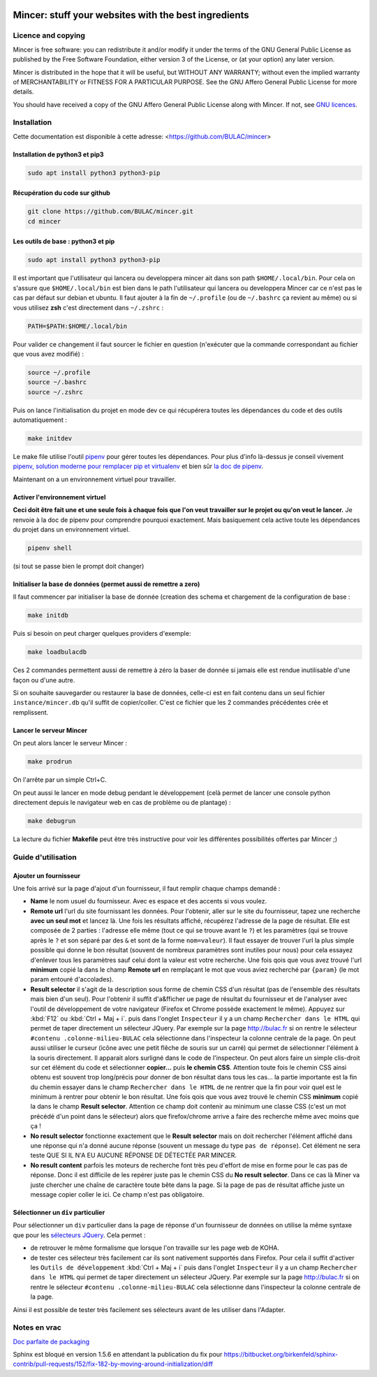 .. image:: mincer/static/mincer_logo_200px.png
	:target: https://www.gnu.org/licenses/agpl-3.0
	:alt: License: AGPL v3

#####################################################
Mincer: stuff your websites with the best ingredients
#####################################################

.. image:: https://img.shields.io/badge/License-AGPL%20v3-blue.svg
	:target: https://www.gnu.org/licenses/agpl-3.0
	:alt: License: AGPL v3

Licence and copying
===================

Mincer is free software: you can redistribute it and/or modify
it under the terms of the GNU General Public License as published by
the Free Software Foundation, either version 3 of the License, or
(at your option) any later version.

Mincer is distributed in the hope that it will be useful,
but WITHOUT ANY WARRANTY; without even the implied warranty of
MERCHANTABILITY or FITNESS FOR A PARTICULAR PURPOSE.  See the
GNU Affero General Public License for more details.

You should have received a copy of the GNU Affero General Public License
along with Mincer.  If not, see `GNU licences <http://www.gnu.org/licenses/>`_.

Installation
============

Cette documentation est disponible à cette adresse: <https://github.com/BULAC/mincer>

Installation de python3 et pip3
-------------------------------

.. code-block:: bash

	sudo apt install python3 python3-pip

Récupération du code sur github
-------------------------------

.. code-block:: bash

	git clone https://github.com/BULAC/mincer.git
	cd mincer

Les outils de base : python3 et pip
-----------------------------------

.. code-block:: bash

	sudo apt install python3 python3-pip

Il est important que l'utilisateur qui lancera ou developpera mincer ait dans son path ``$HOME/.local/bin``. Pour cela on s'assure que ``$HOME/.local/bin`` est bien dans le path l'utilisateur qui lancera ou developpera Mincer car ce n'est pas le cas par défaut sur debian et ubuntu. Il faut ajouter à la fin de ``~/.profile`` (ou de ``~/.bashrc`` ça revient au même) ou si vous utilisez **zsh** c'est directement dans ``~/.zshrc`` :

.. code-block:: bash

	PATH=$PATH:$HOME/.local/bin

Pour valider ce changement il faut sourcer le fichier en question (n'exécuter que la commande correspondant au fichier que vous avez modifié) :

.. code-block:: bash

	source ~/.profile
	source ~/.bashrc
	source ~/.zshrc

Puis on lance l'initialisation du projet en mode dev ce qui récupérera toutes les dépendances du code et des outils automatiquement :

.. code-block:: bash

	make initdev

Le make file utilise l'outil `pipenv <https://github.com/kennethreitz/pipenv>`_ pour gérer toutes les dépendances. Pour plus d'info là-dessus je conseil vivement `pipenv, solution moderne pour remplacer pip et virtualenv <http://sametmax.com/pipenv-solution-moderne-pour-remplacer-pip-et-virtualenv>`_ et bien sûr `la doc de pipenv <https://docs.pipenv.org/>`_.

Maintenant on a un environnement virtuel pour travailler.


Activer l'environnement virtuel
-------------------------------

**Ceci doit être fait une et une seule fois à chaque fois que l'on veut travailler sur le projet ou qu'on veut le lancer.** Je renvoie à la doc de pipenv pour comprendre pourquoi exactement. Mais basiquement cela active toute les dépendances du projet dans un environnement virtuel.

.. code-block:: bash

	pipenv shell

(si tout se passe bien le prompt doit changer)

Initialiser la base de données (permet aussi de remettre a zero)
------------------------------

Il faut commencer par initialiser la base de donnée (creation des schema et chargement de la configuration de base :

.. code-block:: bash

	make initdb

Puis si besoin on peut charger quelques providers d'exemple:

.. code-block:: bash

	make loadbulacdb

Ces 2 commandes permettent aussi de remettre à zéro la baser de donnée si jamais elle est rendue inutilisable d'une façon ou d'une autre.

Si on souhaite sauvegarder ou restaurer la base de données, celle-ci est en fait contenu dans un seul fichier ``instance/mincer.db`` qu'il suffit de copier/coller. C'est ce fichier que les 2 commandes précédentes crée et remplissent.

Lancer le serveur Mincer
------------------------

On peut alors lancer le serveur Mincer :

.. code-block:: bash

	make prodrun

On l'arrête par un simple Ctrl+C.

On peut aussi le lancer en mode debug pendant le développement (celà permet de lancer une console python directement depuis le navigateur web en cas de problème ou de plantage) :

.. code-block:: bash

	make debugrun

La lecture du fichier **Makefile** peut être très instructive pour voir les différentes possibilités offertes par Mincer ;)

Guide d'utilisation
===================

Ajouter un fournisseur
----------------------

Une fois arrivé sur la page d'ajout d'un fournisseur, il faut remplir chaque champs demandé :

- **Name** le nom usuel du fournisseur. Avec es espace et des accents si vous voulez.
- **Remote url** l'url du site fournissant les données. Pour l'obtenir, aller sur le site du fournisseur, tapez une recherche **avec un seul mot** et lancez là. Une fois les résultats affiché, récupérez l'adresse de la page de résultat. Elle est composée de 2 parties : l'adresse elle même (tout ce qui se trouve avant le ``?``) et les paramètres (qui se trouve après le ``?`` et son séparé par des ``&`` et sont de la forme ``nom=valeur``). Il faut essayer de trouver l'url la plus simple possible qui donne le bon résultat (souvent de nombreux paramètres sont inutiles pour nous) pour cela essayez d'enlever tous les paramètres sauf celui dont la valeur est votre recherche. Une fois qois que vous avez trouvé l'url **minimum** copié la dans le champ **Remote url** en remplaçant le mot que vous aviez recherché par ``{param}`` (le mot param entouré d'accolades).
- **Result selector** il s'agit de la description sous forme de chemin CSS d'un résultat (pas de l'ensemble des résultats mais bien d'un seul). Pour l'obtenir il suffit d'a&fficher ue page de résultat du fournisseur et de l'analyser avec l'outil de développement de votre navigateur (Firefox et Chrome possède exactement le même). Appuyez sur :kbd:`F12` ou :kbd:`Ctrl + Maj + i`. puis dans l'onglet ``Inspecteur`` il y a un champ ``Rechercher dans le HTML`` qui permet de taper directement un sélecteur JQuery. Par exemple sur la page `<http://bulac.fr>`_ si on rentre le sélecteur ``#contenu .colonne-milieu-BULAC`` cela sélectionne dans l'inspecteur la colonne centrale de la page. On peut aussi utiliser le curseur (icône avec une petit flêche de souris sur un carré) qui permet de sélectionner l'élément à la souris directement. Il apparait alors surligné dans le code de l'inspecteur. On peut alors faire un simple clis-droit sur cet élément du code et sélectionner **copier...** puis **le chemin CSS**. Attention toute fois le chemin CSS ainsi obtenu est souvent trop long/précis pour donner de bon résultat dans tous les cas... la partie importante est la fin du chemin essayer dans le champ ``Rechercher dans le HTML`` de ne rentrer que la fin pour voir quel est le minimum à rentrer pour obtenir le bon résultat. Une fois qois que vous avez trouvé le chemin CSS **minimum** copié la dans le champ **Result selector**. Attention ce champ doit contenir au minimum une classe CSS (c'est un mot précédé d'un point dans le sélecteur) alors que firefox/chrome arrive a faire des recherche même avec moins que ça !
- **No result selector** fonctionne exactement que le **Result selector** mais on doit rechercher l'élément affiché dans une réponse qui n'a donné aucune réponse (souvent un message du type ``pas de réponse``). Cet élément ne sera teste QUE SI IL N'A EU AUCUNE RÉPONSE DE DÉTECTÉE PAR MINCER.
- **No result content** parfois les moteurs de recherche font très peu d'effort de mise en forme pour le cas pas de réponse. Donc il est difficile de les repérer juste pas le chemin CSS du **No result selector**. Dans ce cas là Miner va juste chercher une chaîne de caractère toute bête dans la page. Si la page de pas de résultat affiche juste un message copier coller le ici. Ce champ n'est pas obligatoire.


Sélectionner un ``div`` particulier
-----------------------------------

Pour sélectionner un ``div`` particulier dans la page de réponse d'un fournisseur de données on utilise la même syntaxe que pour les `sélecteurs JQuery <https://www.w3schools.com/jquery/jquery_ref_selectors.asp>`_. Cela permet :

*	de retrouver le même formalisme que lorsque l'on travaille sur les page web de KOHA.
*	de tester ces sélecteur très facilement car ils sont nativement supportés dans Firefox. Pour cela il suffit d'activer les ``Outils de développement`` :kbd:`Ctrl + Maj + i` puis dans l'onglet ``Inspecteur`` il y a un champ ``Rechercher dans le HTML`` qui permet de taper directement un sélecteur JQuery. Par exemple sur la page `<http://bulac.fr>`_ si on rentre le sélecteur ``#contenu .colonne-milieu-BULAC`` cela sélectionne dans l'inspecteur la colonne centrale de la page.

Ainsi il est possible de tester très facilement ses sélecteurs avant de les utiliser dans l'Adapter.

Notes en vrac
=============

`Doc parfaite de packaging <https://docs.google.com/presentation/d/e/2PACX-1vTeyzfozmHZWU5uy6pbKZmpdiMIWLZPRfHuENkN1YoOX01F6gP9--74khbGd0thx9xeVPVmmfFnjDAY/embed?start=false&loop=false&delayms=60000#slide=id.p>`_

Sphinx est bloqué en version 1.5.6 en attendant la publication du fix pour `<https://bitbucket.org/birkenfeld/sphinx-contrib/pull-requests/152/fix-182-by-moving-around-initialization/diff>`_
